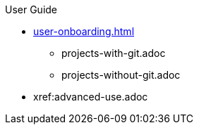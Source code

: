 .User Guide

//Part I for UX-optimized flows
* xref:user-onboarding.adoc[]
** projects-with-git.adoc
** projects-without-git.adoc
//*** xref:starting-a-workspace.adoc[]
//**** xref:starting-a-workspace-using-the-dashboard.adoc[]
//**** xref:starting-a-workspace-using-an-url.adoc[]
//*** xref:defining-a-workspaces.adoc[]

//Part II for advanced features and alternative settings not documented in Part I
* xref:advanced-use.adoc
//** xref:etc.adoc[]
//** xref:etc.adoc[]
